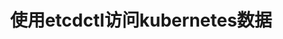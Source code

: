 #+TITLE: 使用etcdctl访问kubernetes数据
#+HTML_HEAD: <link rel="stylesheet" type="text/css" href="../../css/main.css" />
#+HTML_LINK_UP: kubectl.html
#+HTML_LINK_HOME: command.html
#+OPTIONS: num:nil timestamp:nil ^:nil


